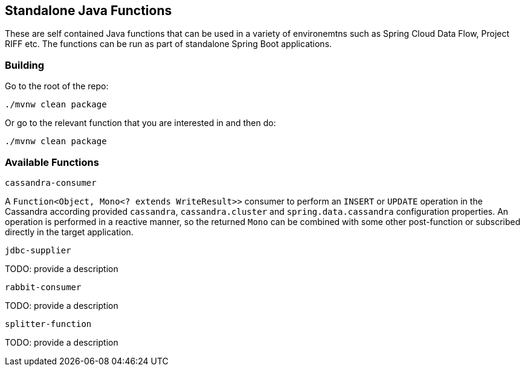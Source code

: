 == Standalone Java Functions

These are self contained Java functions that can be used in a variety of environemtns such as Spring Cloud Data Flow, Project RIFF etc.
The functions can be run as part of standalone Spring Boot applications.

=== Building

Go to the root of the repo:

`./mvnw clean package`

Or go to the relevant function that you are interested in and then do:

`./mvnw clean package`

=== Available Functions

`cassandra-consumer`

A `Function<Object, Mono<? extends WriteResult>>` consumer to perform an `INSERT` or `UPDATE` operation in the Cassandra according provided `cassandra`, `cassandra.cluster` and `spring.data.cassandra` configuration properties.
An operation is performed in a reactive manner, so the returned `Mono` can be combined with some other post-function or subscribed directly in the target application.

`jdbc-supplier`

TODO: provide a description

`rabbit-consumer`

TODO: provide a description

`splitter-function`

TODO: provide a description
